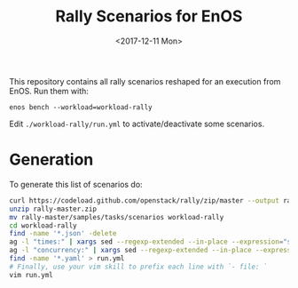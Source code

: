 #+TITLE: Rally Scenarios for EnOS
#+DATE: <2017-12-11 Mon>

This repository contains all rally scenarios reshaped for an execution from EnOS. Run them with:
: enos bench --workload=workload-rally

Edit ~./workload-rally/run.yml~ to activate/deactivate some scenarios.

* Generation
To generate this list of scenarios do:
#+BEGIN_SRC sh
curl https://codeload.github.com/openstack/rally/zip/master --output rally-master.zip
unzip rally-master.zip
mv rally-master/samples/tasks/scenarios workload-rally
cd workload-rally
find -name '*.json' -delete
ag -l "times:" | xargs sed --regexp-extended --in-place --expression="s/times:.*$/times: {{times}}/g"
ag -l "concurrency:" | xargs sed --regexp-extended --in-place --expression="s/concurrency:.*$/concurrency: {{concurrency}}/g"
find -name '*.yaml' > run.yml
# Finally, use your vim skill to prefix each line with `- file: `
vim run.yml
#+END_SRC

